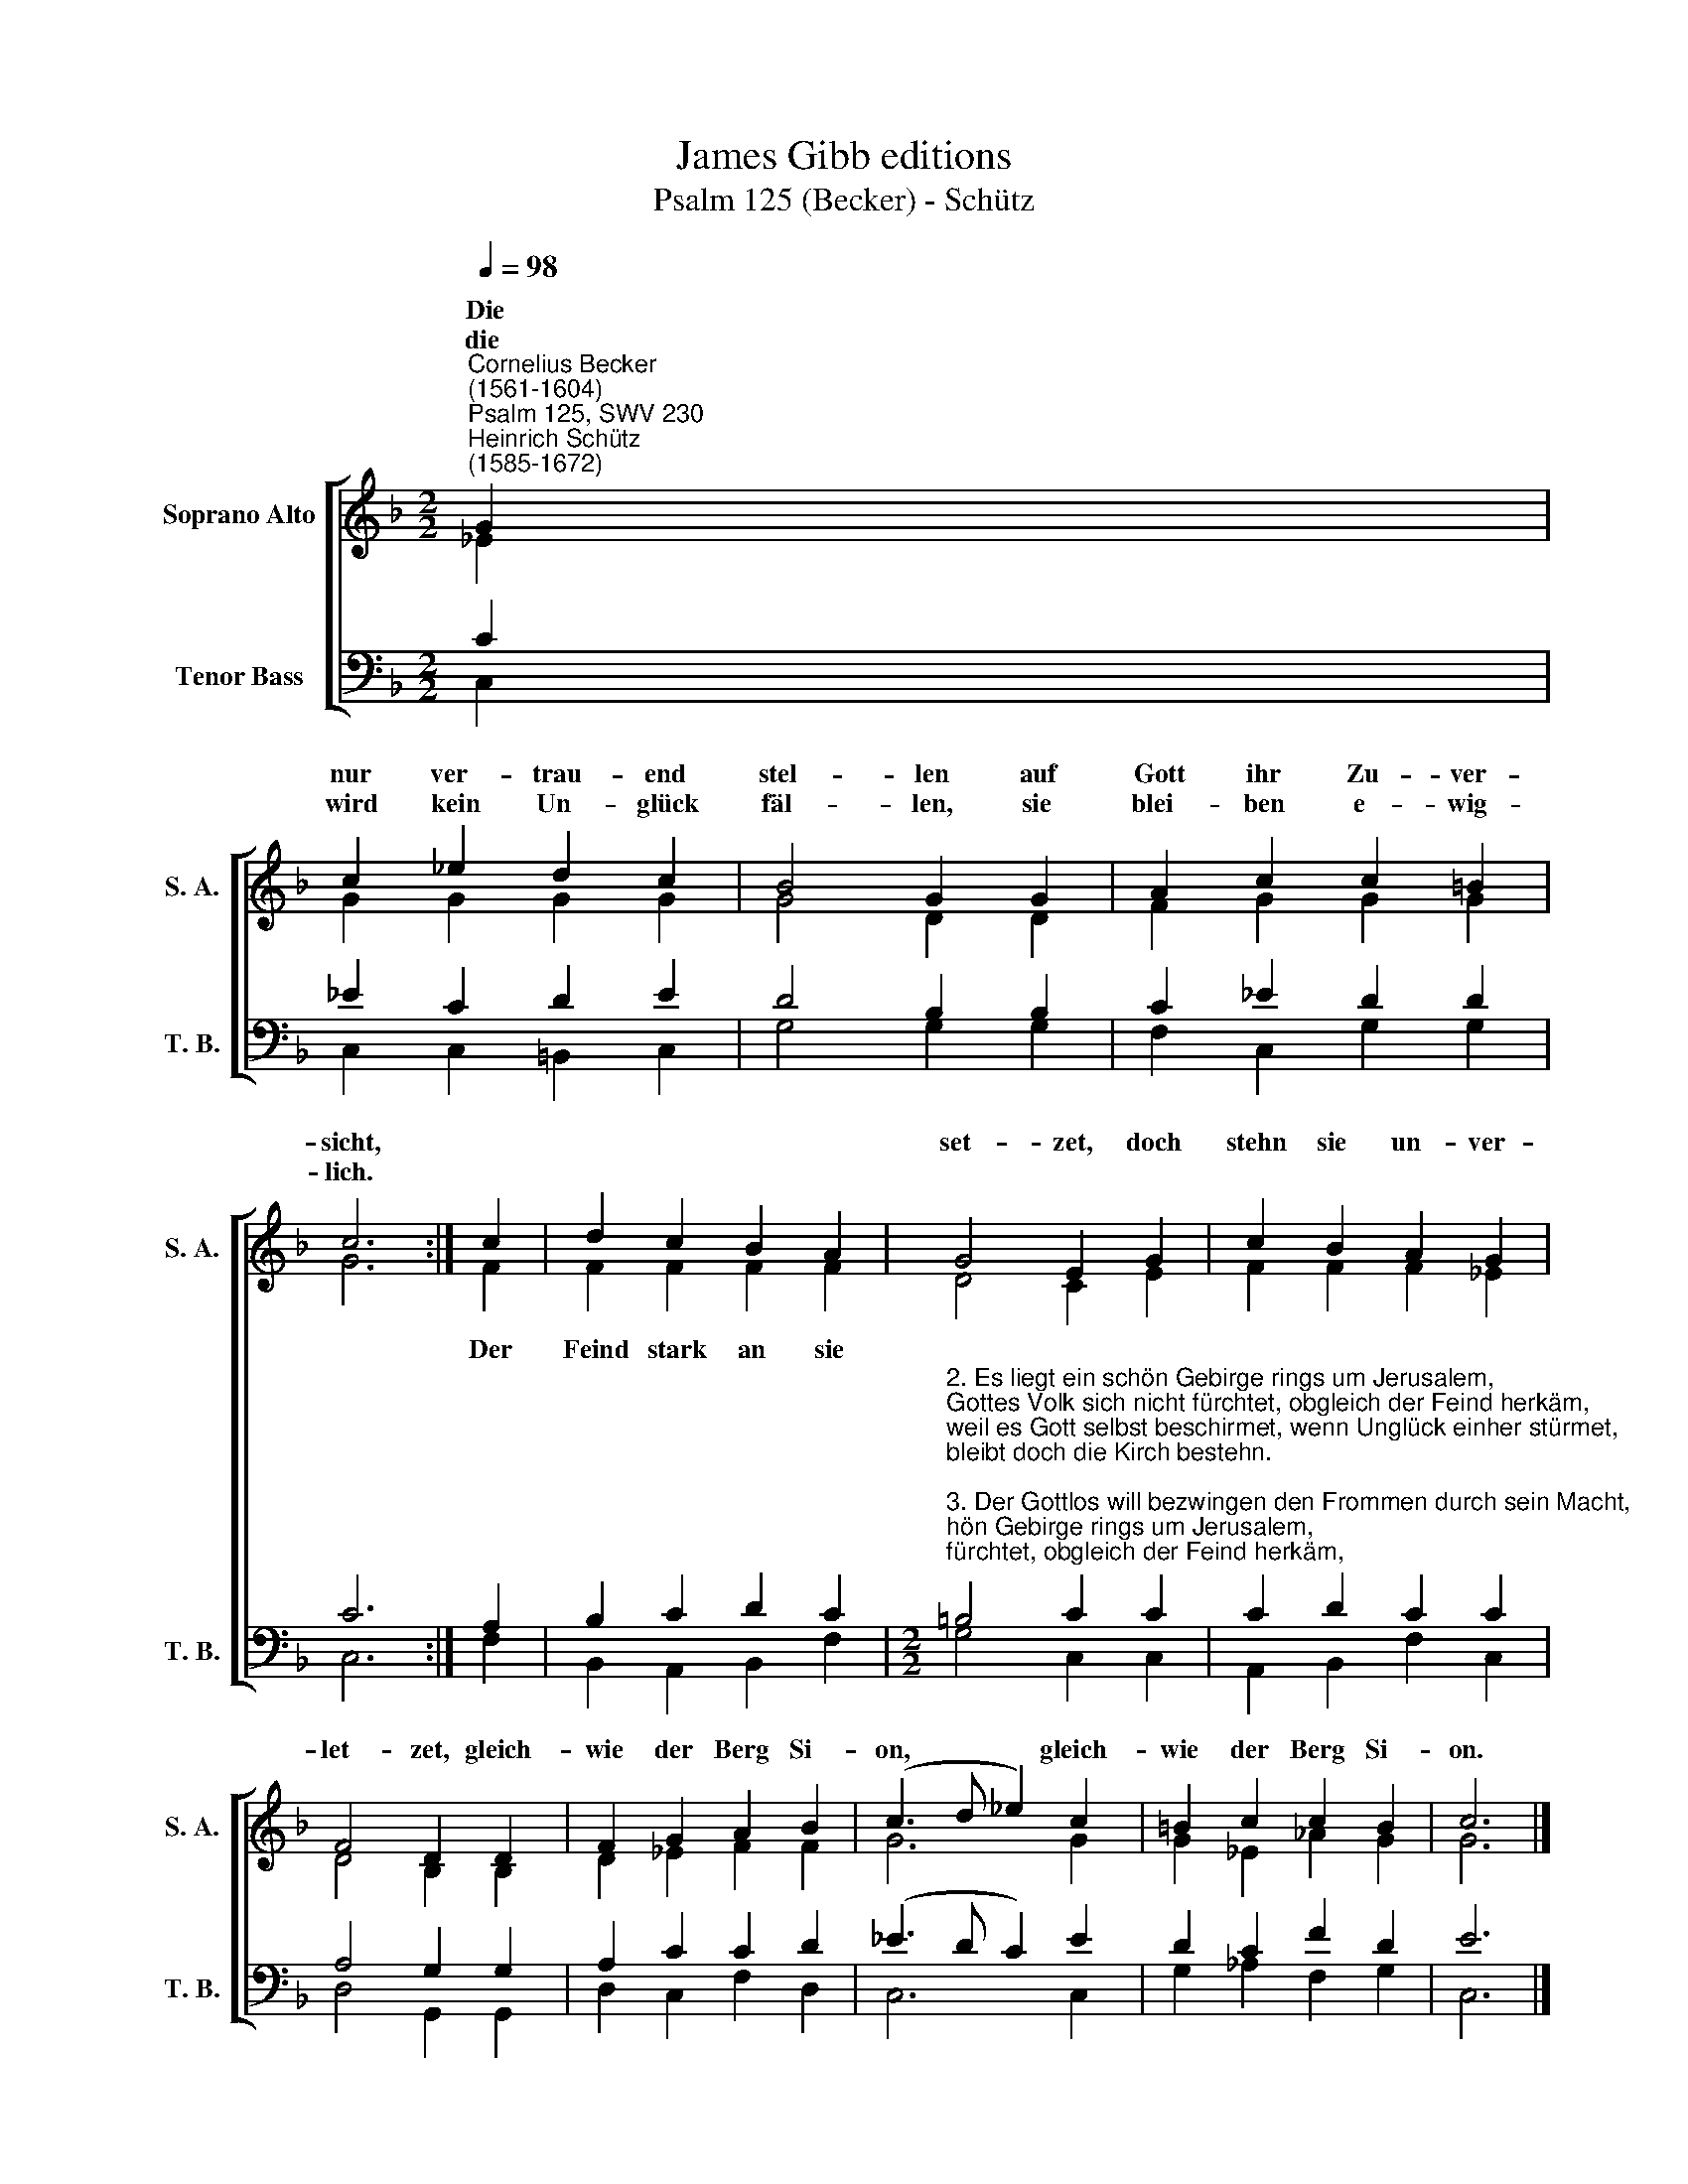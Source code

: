 X:1
T:James Gibb editions
T:Psalm 125 (Becker) - Schütz
%%score [ ( 1 2 ) ( 3 4 ) ]
L:1/8
Q:1/4=98
M:2/2
K:F
V:1 treble nm="Soprano Alto" snm="S. A."
V:2 treble 
V:3 bass nm="Tenor Bass" snm="T. B."
V:4 bass 
V:1
"^Cornelius Becker\n(1561-1604)""^Psalm 125, SWV 230""^Heinrich Schütz\n(1585-1672)" G2 | %1
w: ~Die|
w: die|
 c2 _e2 d2 c2 | B4 G2 G2 | A2 c2 c2 =B2 | c6 :| c2 | d2 c2 B2 A2 | G4 E2 G2 | c2 B2 A2 G2 | %9
w: nur ver- trau- end|stel- len auf|Gott ihr Zu- ver-|sicht,|||set- zet, doch|stehn sie un- ver-|
w: wird kein Un- glück|fäl- len, sie|blei- ben e- wig-|lich.|||||
 F4 D2 D2 | F2 G2 A2 B2 | (c3 d _e2) c2 | =B2 c2 c2 B2 | c6 |] %14
w: let- zet, gleich-|wie der Berg Si-|on, * * gleich-|wie der Berg Si-|on.|
w: |||||
V:2
 _E2 | G2 G2 G2 G2 | G4 D2 D2 | F2 G2 G2 G2 | G6 :| F2 | F2 F2 F2 F2 | D4 C2 E2 | F2 F2 F2 _E2 | %9
w: |||||Der|Feind stark an sie|||
 D4 B,2 B,2 | D2 _E2 F2 F2 | G6 G2 | G2 _E2 _A2 G2 | G6 |] %14
w: |||||
V:3
 C2 | _E2 C2 D2 E2 | D4 B,2 B,2 | C2 _E2 D2 D2 | C6 :| A,2 | B,2 C2 D2 C2 | %7
[M:2/2]"^2. Es liegt ein schön Gebirge rings um Jerusalem,\nGottes Volk sich nicht fürchtet, obgleich der Feind herkäm,\nweil es Gott selbst beschirmet, wenn Unglück einher stürmet,\nbleibt doch die Kirch bestehn.\n\n3. Der Gottlos will bezwingen den Frommen durch sein Macht,\nes wird ihm nicht gelingen, Gott legt ihm seine Pracht,\nsonst der Gerecht sein Hände zuletzt auch mit möcht wenden\nzur Ungerechtigkeit.\n\n4. Die guten frommen Herzen, die dein Wort haben lieb,\nbewahr vor Leid und Schmerzen, Gnad ihnen reichlich gib,\naber die dein Wort hassen und gehen auf krummen Straßen,\nden'n wirst du nimmer hold." =B,4 C2 C2 | %8
 C2 D2 C2 C2 | A,4 G,2 G,2 | A,2 C2 C2 D2 | (_E3 D C2) E2 | D2 C2 F2 D2 | E6 |] %14
V:4
 C,2 | C,2 C,2 =B,,2 C,2 | G,4 G,2 G,2 | F,2 C,2 G,2 G,2 | C,6 :| F,2 | B,,2 A,,2 B,,2 F,2 | %7
[M:2/2] G,4 C,2 C,2 | A,,2 B,,2 F,2 C,2 | D,4 G,,2 G,,2 | D,2 C,2 F,2 D,2 | C,6 C,2 | %12
 G,2 _A,2 F,2 G,2 | C,6 |] %14

